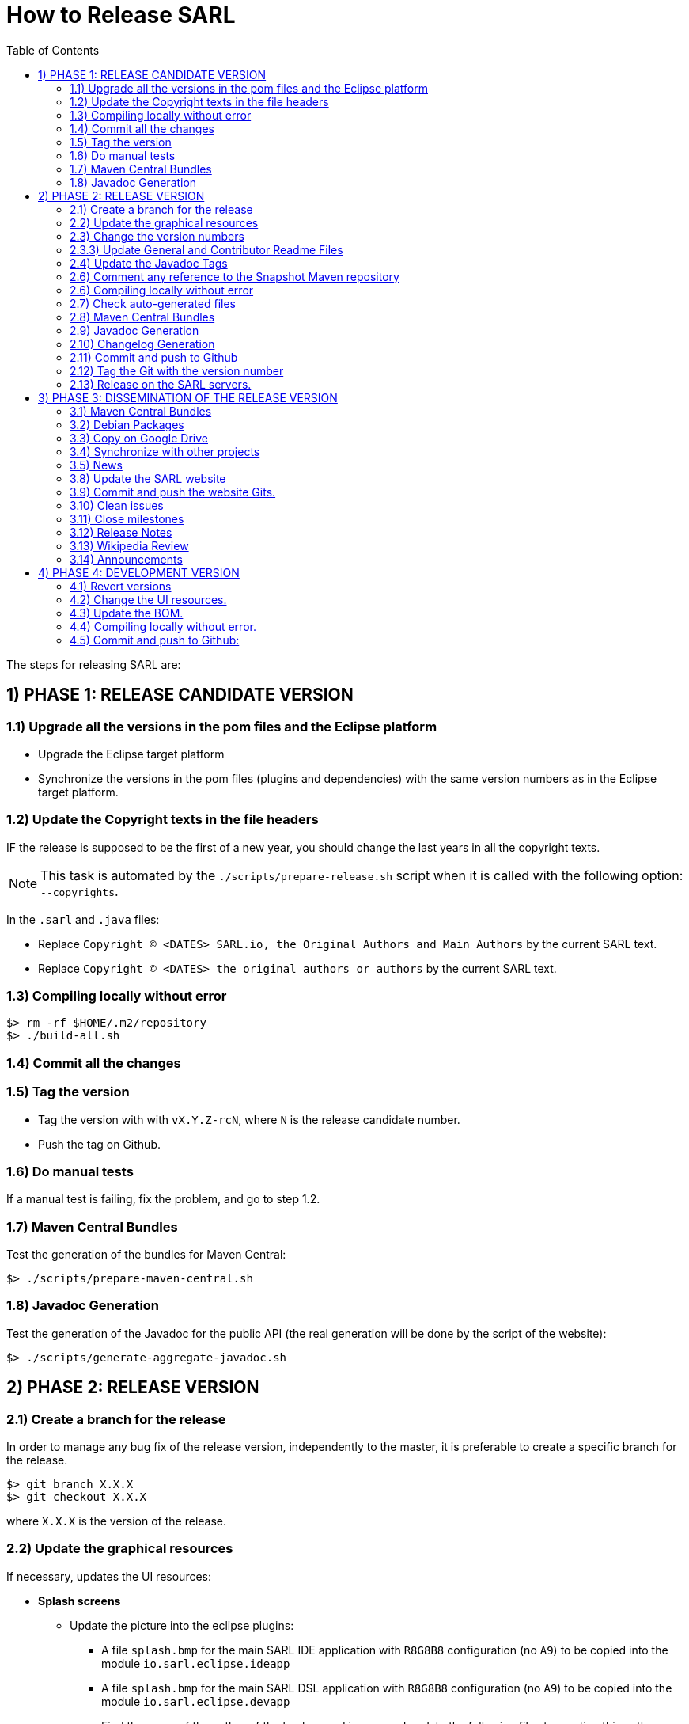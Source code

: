 = How to Release SARL
:toc: right
:toc-placement!:
:hide-uri-scheme:

toc::[]

The steps for releasing SARL are:

== 1) PHASE 1: RELEASE CANDIDATE VERSION

=== 1.1) Upgrade all the versions in the pom files and the Eclipse platform

** Upgrade the Eclipse target platform
** Synchronize the versions in the pom files (plugins and dependencies) with the same version numbers as in the Eclipse target platform.

=== 1.2) Update the Copyright texts in the file headers

IF the release is supposed to be the first of a new year, you should change the last years in all the copyright texts.

NOTE: This task is automated by the `./scripts/prepare-release.sh` script when it is called with the following option: `--copyrights`.

In the `.sarl` and `.java` files:

* Replace `Copyright (C) <DATES> SARL.io, the Original Authors and Main Authors` by the current SARL text.
* Replace `Copyright (C) <DATES> the original authors or authors` by the current SARL text.

=== 1.3) Compiling locally without error

     $> rm -rf $HOME/.m2/repository
     $> ./build-all.sh

=== 1.4) Commit all the changes

=== 1.5) Tag the version

* Tag the version with with `vX.Y.Z-rcN`, where `N` is the release candidate number.
* Push the tag on Github.

=== 1.6) Do manual tests

If a manual test is failing, fix the problem, and go to step 1.2.

=== 1.7) Maven Central Bundles

Test the generation of the  bundles for Maven Central:

     $> ./scripts/prepare-maven-central.sh

=== 1.8) Javadoc Generation

Test the generation of the Javadoc for the public API (the real generation will be done by the script of the website):

     $> ./scripts/generate-aggregate-javadoc.sh

== 2) PHASE 2: RELEASE VERSION

=== 2.1) Create a branch for the release

In order to manage any bug fix of the release version, independently to the master, it is preferable to create a specific branch for the release.

     $> git branch X.X.X
     $> git checkout X.X.X
     
where `X.X.X` is the version of the release.

=== 2.2) Update the graphical resources

If necessary, updates the UI resources:

* **Splash screens**
** Update the picture into the eclipse plugins:
*** A file `splash.bmp` for the main SARL IDE application with `R8G8B8` configuration (no `A9`)
	to be copied into the module `io.sarl.eclipse.ideapp`
*** A file `splash.bmp` for the main SARL DSL application with `R8G8B8` configuration (no `A9`)
	to be copied into the module `io.sarl.eclipse.devapp`
*** Find the name of the author of the background image, and update the following files to mention this author:
**** file: `io.sarl.eclipse*/OSGI-INF/l10n/bundle.properties`, field: `about.general.text`
* **Picture for the "about" dialog box**
** Update the picture into the eclipse plugins:
*** The file `eclipse-about-banner.png` for both the main SARL IDE and DSL applications with standard PNG configuration		

=== 2.3) Change the version numbers

NOTE: This task is automated by the `./scripts/prepare-release.sh` script when it is called with the following options: `--releaseversion`.

==== 2.3.1) Remove snapshot markers

Remove all the occurrences of `-SNAPSHOT` in all the poms.

CAUTION: Do not remove the `-SNAPSHOT` in the Groovy scripts.

==== 2.3.2) Update the versions in the Eclipse configurations

* Remove `.qualifier` in the `MANIFEST.MF` files (in `Bundle-Version`).
* Remove `.qualifier` in the `feature.xml` files (in root tag and in the "sarl" and "janus"" plugins references).
* Remove `.qualifier` in the `*.product` files (in root tag and feature tag).
* Remove `.qualifier` in the `category.xml` files (in feature tags, url and version).

=== 2.3.3) Update General and Contributor Readme Files

Update the content of the files `README.adoc` and `CONTRIBUTING.adoc` for using the new version numbers.

=== 2.4) Update the Javadoc Tags

NOTE: This task is automated by the `./scripts/prepare-release.sh` script when it is called with the following options: `--author`, `--maven`.

In the `.sarl` and `.java` files:

* Replace `$FullVersion$` by the current SARL version number, with the release date.
* Replace `$GroupId$` by the group name of the current Maven module.
* Replace `$ArtifactId$` by the artifact name of the current Maven module.
* Replace `$Author$` by the hyperlink of the contributor with the identifier `ID`.

=== 2.6) Comment any reference to the Snapshot Maven repository

Into the root `pom.xml` files, comment any reference to a snapshot maven repository.

=== 2.6) Compiling locally without error

     $> rm -rf $HOME/.m2/repository
     $> ./build-all.sh
     
NOTE: Copy the Eclipse products from `sarl-eclipse/products/io.sarl.eclipse.products.ide/target/products/` in a safe folder for being used in Phase 3.

NOTE: Copy the CLI products from `sarl-cli/*/target/` in a safe folder for being used in Phase 3. Do not missed the products for Linux, Windows and MacOS. 

=== 2.7) Check auto-generated files

Check if the `about.mappings` files and the `SARLVersion.java` file are containing the correct version numbers.

=== 2.8) Maven Central Bundles

Prepare the bundles for Maven Central:

     $> ./scripts/prepare-maven-central.sh

NOTE: Copy the combined bundle from `target/maven-central-combined-bundles.jar` in a safe folder for being used in Phase 3.

=== 2.9) Javadoc Generation

Generate the Javadoc for the public API (the real generation will be done by the Rake script of the website):

     $> ./scripts/generate-aggregate-javadoc.sh

NOTE: Copy the generated website from `target/site/apidocs/` in a safe folder for being used in Phase 3.

=== 2.10) Changelog Generation

Generate the changelog that contains the list of all the changes in the released version:

     $> ./scripts/prepare-release.sh --changes

NOTE: Copy the generated changelog from `target/changes.md` in a safe folder for being used in Phase 3.

=== 2.11) Commit and push to Github

     $> git commit
     $> git push --all origin X.X.X
     
where `X.X.X` is the version of the release that corresponds to the current branch.

=== 2.12) Tag the Git with the version number

     $> git tag "vX.Y.Z"
     $> git push --tags origin X.X.X

where `X.X.X` is the version of the release that corresponds to the current branch.

=== 2.13) Release on the SARL servers.

For uploading the release files onto the SARL server, you could use the provided script:

     $> ./scripts/release.sh

This script needs to have environment variables for defining the SARL server addresses, and the access login.

     export MAVENSARLIO_URL=dav:https://XXX
     export UPDATESSARLIO_URL=dav:https://YYY
     export MAVENSARLIO_USER=ZZZ

These variables may be defined in the user configuration file `$HOME/.sarlrc`, that is automatically loaded by the release script.

== 3) PHASE 3: DISSEMINATION OF THE RELEASE VERSION

=== 3.1) Maven Central Bundles

Upload the Maven Bundle on Maven Central with https://central.sonatype.com/ (successor of http://oss.sonatype.org)

=== 3.2) Debian Packages

Create and upload the debian packages.

=== 3.3) Copy on Google Drive

Copy the product, md5 and sha1 files within the Google Drive of SARL.

=== 3.4) Synchronize with other projects

Synchronize the link:https://github.com/sarl/awesome-sarl[Awesome SARL project] with the "Community" page of the website.

=== 3.5) News

Add a "News" in the SARL website.

=== 3.8) Update the SARL website

==== 3.8.1) Change properties

Edit the file `_config.yml` with the correct properties.

==== 3.8.2) Build the website

     $> cd path/to/sarl-site
     $> rake build_full
     $> rake transfer

=== 3.9) Commit and push the website Gits.

=== 3.10) Clean issues

Move all the remaining issues on Github to the following version.

=== 3.11) Close milestones

Close the released milestone on Github.

=== 3.12) Release Notes

Add release notes on Github (from the Changes page on the website), attached to the release tag.

=== 3.13) Wikipedia Review

Review the text on Wikipedia: https://en.wikipedia.org/wiki/SARL_language

=== 3.14) Announcements

Announce the new version of SARL on:

* SARL's Google groups https://groups.google.com/forum/#!forum/sarl
* SARL's Facebook page https://www.facebook.com/sarllanguage/
* SARL Gitter https://gitter.im/sarl/Lobby
* Linked-in https://www.linkedin.com/
* ResearchGate https://www.researchgate.net
* CIAD laboratory Intranet 
* Research mailing lists (bull-ia@gdria.fr, bull-i3@irit.fr, sma@loria.fr, sage-announce@mailman.sage.org, tccc-announce@COMSOC.ORG, ecoop-info@ecoop.org, agents@cs.umbc.edu, pvs@csl.sri.com, mycolleagues@mailman.ufsc.br, icec@listserver.tue.nl, irma-list@irma-international.org, distributed-computing-announce@datasys.cs.iit.edu, stcos-announce@ieee.net, ahsntc-mailing-list@list.trlab.ca, computational.science@lists.iccsa.org, ant-conf@acadia.ca, latincolleagues@mailman.ufsc.br , authors@mailman.ufsc.br , appsem@lists.tcs.ifi.lmu.de, chi-Jobs@acm.org, cl-isabelle-users@lists.cam.ac.uk, clean-list@science.ru.nl, concurrency@listserver.tue.nl, cscw-all@jiscmail.ac.uk, easst-members@lists.le.ac.uk, events@fmeurope.org, gratra@lists.uni-paderborn.de, haskell@haskell.org, announce@aosd.net, multiagent@yahoogroups.com, petrinet@informatik.uni-hamburg.de, prog-lang@cs.uiuc.edu, seworld@sigsoft.org, types-announce@lists.seas.upenn.edu, zforum@comlab.ox.ac.uk, aixia@aixia.it, event-request@in.tu-clausthal.de)

== 4) PHASE 4: DEVELOPMENT VERSION

=== 4.1) Revert versions

NOTE: This task is automated by the `./scripts/prepare-release.sh` script when it is called with the following options: `--develversion` when it is invoked from the "master/snapshot" branch of SARL.

Revert step 2.1; and change the following:

* Version ranges in the `Required-Bundles` of `MANIFEST.MF`.
* Versions in the requirements of `feature.xml` (in root tag and in the "sarl" and "janus"" plugins references).
* Versions in the `*.product` (in root tag and feature tag).
* Versions in the `category.xml` (in feature tags, url and version).
* Uncomment the Snapshot Maven repository.

=== 4.2) Change the UI resources.

* **Splash screens**
*** A file `splash.bmp` for the main SARL IDE application with `R8G8B8` configuration (no `A8`)
	to be copied into the module `io.sarl.eclipse.ideapp`
*** A file `splash.bmp` for the main SARL DSL application with `R8G8B8` configuration (no `A8`)
	to be copied into the module `io.sarl.eclipse.devapp`
*** Copy the slash screens into the associated modules
*** Find the name of the author of the background image, and update the following files to mention this author:
**** file: `io.sarl.eclipse*/OSGI-INF/l10n/bundle.properties`, field: `about.general.text`
* **Picture for the "about" dialog box**
*** The file `eclipse-about-banner.png` for both the main SARL IDE and DSL applications with standard PNG configuration
*** If the author of the background is different than for the splash screen, add the author's name into the properties as explained above

=== 4.3) Update the BOM.

Update the definition of the BOM in `sarl-bom/sarl-properties/sarl-lang.properties`.

=== 4.4) Compiling locally without error.

     $> rm -rf $HOME/.m2/repository
     $> ./build-all.sh -Dmaven.test.skip=true

=== 4.5) Commit and push to Github:

     $> git commit
     $> git push --all

